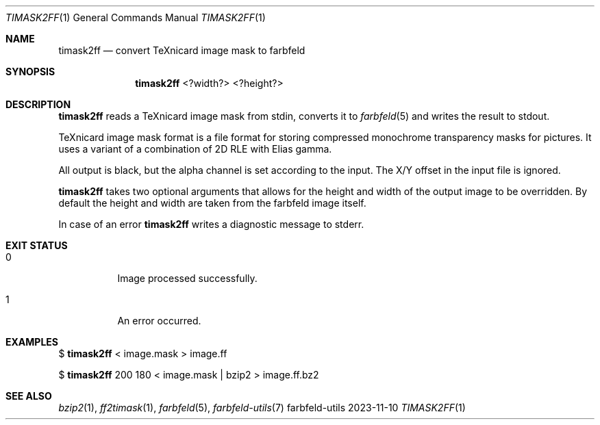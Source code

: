 .Dd 2023-11-10
.Dt TIMASK2FF 1
.Os farbfeld-utils
.Sh NAME
.Nm timask2ff
.Nd convert TeXnicard image mask to farbfeld
.Sh SYNOPSIS
.Nm
<?width?> <?height?>
.Sh DESCRIPTION
.Nm
reads a TeXnicard image mask from stdin, converts it to
.Xr farbfeld 5
and writes the result to stdout.

TeXnicard image mask format is a file format for storing compressed monochrome transparency masks
for pictures. It uses a variant of a combination of 2D RLE with Elias gamma.

All output is black, but the alpha channel is set according to the input. The X/Y offset in the
input file is ignored.

.Nm
takes two optional arguments that allows for the height and width of the output image to be
overridden. By default the height and width are taken from the farbfeld image itself.
.Pp
In case of an error
.Nm
writes a diagnostic message to stderr.
.Sh EXIT STATUS
.Bl -tag -width Ds
.It 0
Image processed successfully.
.It 1
An error occurred.
.El
.Sh EXAMPLES
$
.Nm
< image.mask > image.ff
.Pp
$
.Nm
200 180 < image.mask | bzip2 > image.ff.bz2
.Sh SEE ALSO
.Xr bzip2 1 ,
.Xr ff2timask 1 ,
.Xr farbfeld 5 ,
.Xr farbfeld-utils 7
